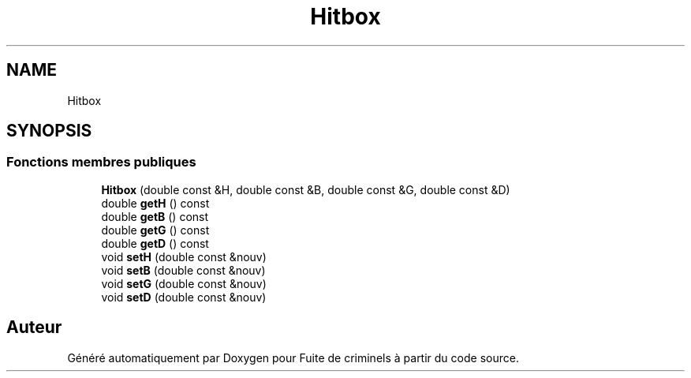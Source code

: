 .TH "Hitbox" 3 "Mercredi 6 Mai 2020" "Version 2.1" "Fuite de criminels" \" -*- nroff -*-
.ad l
.nh
.SH NAME
Hitbox
.SH SYNOPSIS
.br
.PP
.SS "Fonctions membres publiques"

.in +1c
.ti -1c
.RI "\fBHitbox\fP (double const &H, double const &B, double const &G, double const &D)"
.br
.ti -1c
.RI "double \fBgetH\fP () const"
.br
.ti -1c
.RI "double \fBgetB\fP () const"
.br
.ti -1c
.RI "double \fBgetG\fP () const"
.br
.ti -1c
.RI "double \fBgetD\fP () const"
.br
.ti -1c
.RI "void \fBsetH\fP (double const &nouv)"
.br
.ti -1c
.RI "void \fBsetB\fP (double const &nouv)"
.br
.ti -1c
.RI "void \fBsetG\fP (double const &nouv)"
.br
.ti -1c
.RI "void \fBsetD\fP (double const &nouv)"
.br
.in -1c

.SH "Auteur"
.PP 
Généré automatiquement par Doxygen pour Fuite de criminels à partir du code source\&.
